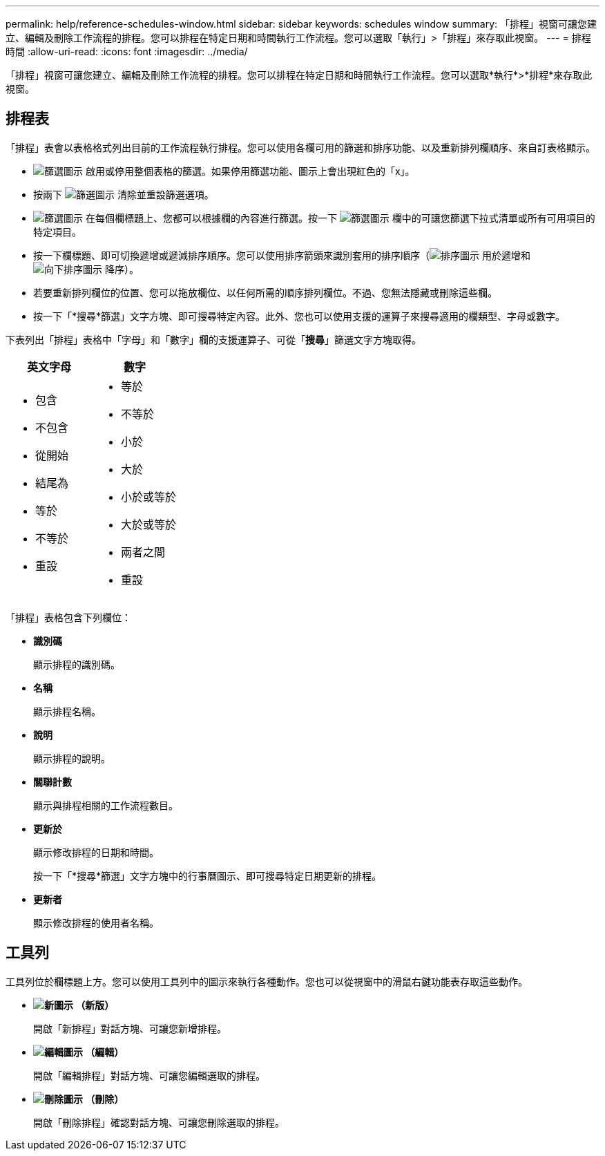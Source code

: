 ---
permalink: help/reference-schedules-window.html 
sidebar: sidebar 
keywords: schedules window 
summary: 「排程」視窗可讓您建立、編輯及刪除工作流程的排程。您可以排程在特定日期和時間執行工作流程。您可以選取「執行」>「排程」來存取此視窗。 
---
= 排程時間
:allow-uri-read: 
:icons: font
:imagesdir: ../media/


[role="lead"]
「排程」視窗可讓您建立、編輯及刪除工作流程的排程。您可以排程在特定日期和時間執行工作流程。您可以選取*執行*>*排程*來存取此視窗。



== 排程表

「排程」表會以表格格式列出目前的工作流程執行排程。您可以使用各欄可用的篩選和排序功能、以及重新排列欄順序、來自訂表格顯示。

* image:../media/filter_icon_wfa.gif["篩選圖示"] 啟用或停用整個表格的篩選。如果停用篩選功能、圖示上會出現紅色的「x」。
* 按兩下 image:../media/filter_icon_wfa.gif["篩選圖示"] 清除並重設篩選選項。
* image:../media/wfa_filter_icon.gif["篩選圖示"] 在每個欄標題上、您都可以根據欄的內容進行篩選。按一下 image:../media/wfa_filter_icon.gif["篩選圖示"] 欄中的可讓您篩選下拉式清單或所有可用項目的特定項目。
* 按一下欄標題、即可切換遞增或遞減排序順序。您可以使用排序箭頭來識別套用的排序順序（image:../media/wfa_sortarrow_up_icon.gif["排序圖示"] 用於遞增和 image:../media/wfa_sortarrow_down_icon.gif["向下排序圖示"] 降序）。
* 若要重新排列欄位的位置、您可以拖放欄位、以任何所需的順序排列欄位。不過、您無法隱藏或刪除這些欄。
* 按一下「*搜尋*篩選」文字方塊、即可搜尋特定內容。此外、您也可以使用支援的運算子來搜尋適用的欄類型、字母或數字。


下表列出「排程」表格中「字母」和「數字」欄的支援運算子、可從「*搜尋*」篩選文字方塊取得。

[cols="2*"]
|===
| 英文字母 | 數字 


 a| 
* 包含
* 不包含
* 從開始
* 結尾為
* 等於
* 不等於
* 重設

 a| 
* 等於
* 不等於
* 小於
* 大於
* 小於或等於
* 大於或等於
* 兩者之間
* 重設


|===
「排程」表格包含下列欄位：

* *識別碼*
+
顯示排程的識別碼。

* *名稱*
+
顯示排程名稱。

* *說明*
+
顯示排程的說明。

* *關聯計數*
+
顯示與排程相關的工作流程數目。

* *更新於*
+
顯示修改排程的日期和時間。

+
按一下「*搜尋*篩選」文字方塊中的行事曆圖示、即可搜尋特定日期更新的排程。

* *更新者*
+
顯示修改排程的使用者名稱。





== 工具列

工具列位於欄標題上方。您可以使用工具列中的圖示來執行各種動作。您也可以從視窗中的滑鼠右鍵功能表存取這些動作。

* *image:../media/new_wfa_icon.gif["新圖示"] （新版）*
+
開啟「新排程」對話方塊、可讓您新增排程。

* *image:../media/edit_wfa_icon.gif["編輯圖示"] （編輯）*
+
開啟「編輯排程」對話方塊、可讓您編輯選取的排程。

* *image:../media/delete_wfa_icon.gif["刪除圖示"] （刪除）*
+
開啟「刪除排程」確認對話方塊、可讓您刪除選取的排程。


